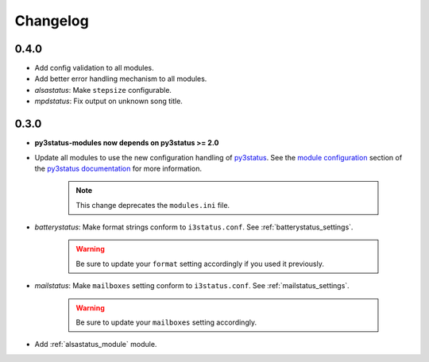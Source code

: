.. _changelog:

Changelog
=========

0.4.0
-----

* Add config validation to all modules.

* Add better error handling mechanism to all modules.

* `alsastatus`: Make ``stepsize`` configurable.

* `mpdstatus`: Fix output on unknown song title.


0.3.0
-----

* **py3status-modules now depends on py3status >= 2.0**

* Update all modules to use the new configuration handling of py3status_. See
  the `module configuration <https://github.com/ultrabug/py3status/wiki/Load-and-order-py3status-modules-directly-from-your-current-i3status-config#configuring-a-py3status-module>`_
  section of the `py3status documentation`_ for more information.

   .. note::

      This change deprecates the ``modules.ini`` file.

* `batterystatus`: Make format strings conform to ``i3status.conf``. See
  :ref:`batterystatus_settings`.

   .. warning::

      Be sure to update your ``format`` setting accordingly if you used it
      previously.

* `mailstatus`: Make ``mailboxes`` setting conform to ``i3status.conf``. See
  :ref:`mailstatus_settings`.
   
   .. warning::
      
      Be sure to update your ``mailboxes`` setting accordingly.

* Add :ref:`alsastatus_module` module.


.. _py3status: https://github.com/ultrabug/py3status
.. _py3status documentation: https://github.com/ultrabug/py3status/wiki
